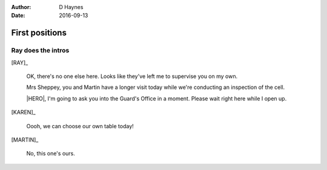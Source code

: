 ..  Titling ##++::==~~--''``
    Scene ~~
    Shot --

:author: D Haynes
:date: 2016-09-13

.. character:: RAY
   :types: addisonarches.scenario.types.PrisonOfficer

   A Prison Officer. We first meet him on the day he retires.

    * Honest and concientious
    * Bruised by too many years in the service
    * Often upset by inefficiency and lack of structure

.. character:: KAREN

   A beautician in her late forties.

    * Works in `Sandy Hair`, Leysdown-on-Sea.
    * Very organised.
    * Has always looked after |MARTIN|.

.. character:: MARTIN

   A small-time offender in his mid forties.

    * Can't read. Dislocated.
    * Does what he's told. Wants a quiet life.
    * Misbehaved at Standford Hill to see less of |KAREN|.

.. character:: HERO

   The player character.

First positions
~~~~~~~~~~~~~~~

.. location::
   :addisonarches.locations.Pentonville.Suite: daytime

   HM Prison Pentonville, J Wing.


Ray does the intros
-------------------

[RAY]_

    OK, there's no one else here. Looks like they've left me to supervise you on my
    own.

    Mrs Sheppey, you and Martin have a longer visit today while we're conducting an
    inspection of the cell.

    |HERO|, I'm going to ask you into the Guard's Office in a moment. Please wait
    right here while I open up.

    .. direction::
       :addisonarches.locations.Pentonville.Office: enter

[KAREN]_

    Oooh, we can choose our own table today!

[MARTIN]_

    No, this one's ours.

.. Ray's exit means this cannot loop
